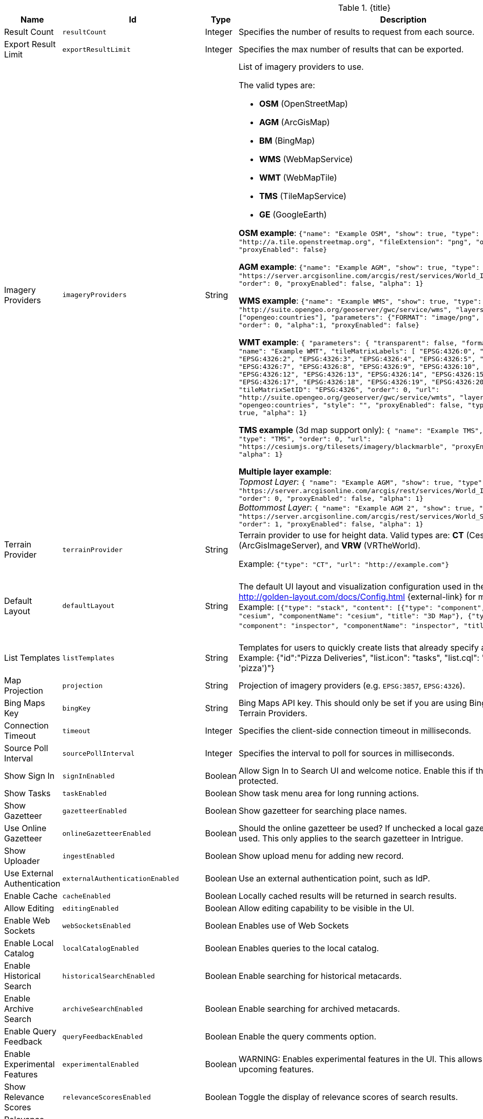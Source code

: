 :title: Catalog UI Search
:id: org.codice.ddf.catalog.ui
:type: table
:status: published
:application: ${ddf-ui}
:summary: Catalog UI Search.

.[[_org.codice.ddf.catalog.ui]]{title}
[cols="1,1m,1,3,1m,1" options="header"]
|===

|Name
|Id
|Type
|Description
|Default Value
|Required

|Result Count
|resultCount
|Integer
|Specifies the number of results to request from each source.
|250
|true

|Export Result Limit
|exportResultLimit
|Integer
|Specifies the max number of results that can be exported.
|1000
|true

|Imagery Providers
|imageryProviders
|String
a|List of imagery providers to use.

The valid types are:

* *OSM* (OpenStreetMap)
* *AGM* (ArcGisMap)
* *BM* (BingMap)
* *WMS* (WebMapService)
* *WMT* (WebMapTile)
* *TMS* (TileMapService)
* *GE* (GoogleEarth)

*OSM example*: `{"name": "Example OSM", "show": true, "type": "OSM", "url": "http://a.tile.openstreetmap.org", "fileExtension": "png", "order": 0, "alpha": 1, "proxyEnabled": false}`

*AGM example*: `{"name": "Example AGM", "show": true, "type": "AGM", "url": "https://server.arcgisonline.com/arcgis/rest/services/World_Imagery/MapServer", "order": 0, "proxyEnabled": false, "alpha": 1}`

*WMS example*: `{"name": "Example WMS", "show": true, "type": "WMS", "url": "http://suite.opengeo.org/geoserver/gwc/service/wms", "layers" : ["opengeo:countries"], "parameters": {"FORMAT": "image/png", "VERSION": "1.1.1"}, "order": 0, "alpha":1, "proxyEnabled": false}`

*WMT example*: `{ "parameters": { "transparent": false, "format": "image/jpeg" }, "name": "Example WMT", "tileMatrixLabels": [ "EPSG:4326:0", "EPSG:4326:1", "EPSG:4326:2", "EPSG:4326:3", "EPSG:4326:4", "EPSG:4326:5", "EPSG:4326:6", "EPSG:4326:7", "EPSG:4326:8", "EPSG:4326:9", "EPSG:4326:10", "EPSG:4326:11", "EPSG:4326:12", "EPSG:4326:13", "EPSG:4326:14", "EPSG:4326:15", "EPSG:4326:16", "EPSG:4326:17", "EPSG:4326:18", "EPSG:4326:19", "EPSG:4326:20", "EPSG:4326:21" ], "tileMatrixSetID": "EPSG:4326", "order": 0, "url": "http://suite.opengeo.org/geoserver/gwc/service/wmts", "layer": "opengeo:countries", "style": "", "proxyEnabled": false, "type": "WMT", "show": true, "alpha": 1}`

*TMS example* (3d map support only): `{ "name": "Example TMS", "show": true, "type": "TMS", "order": 0, "url": "https://cesiumjs.org/tilesets/imagery/blackmarble", "proxyEnabled": false, "alpha": 1}`

*Multiple layer example*: +
_Topmost Layer_: `{ "name": "Example AGM", "show": true, "type": "AGM", "url": "https://server.arcgisonline.com/arcgis/rest/services/World_Imagery/MapServer", "order": 0, "proxyEnabled": false, "alpha": 1}` +
_Bottommost Layer_: `{ "name": "Example AGM 2", "show": true, "type": "AGM", "url": "https://server.arcgisonline.com/arcgis/rest/services/World_Street_Map/MapServer", "order": 1, "proxyEnabled": false, "alpha": 1}`
|
|false

|Terrain Provider
|terrainProvider
|String
|Terrain provider to use for height data. Valid types are: *CT* (CesiumTerrain), *AGS* (ArcGisImageServer), and *VRW* (VRTheWorld).

Example:
`{"type": "CT", "url": "http://example.com"}`
|{ "type": "CT"\, "url": "http://assets.agi.com/stk-terrain/tilesets/world/tiles" }
|false

|Default Layout
|defaultLayout
|String
|The default UI layout and visualization configuration used in the Catalog UI. See http://golden-layout.com/docs/Config.html {external-link} for more information. Example: `[{"type": "stack", "content": [{"type": "component", "component": "cesium", "componentName": "cesium", "title": "3D Map"}, {"type": "component", "component": "inspector", "componentName": "inspector", "title": "Inspector"}]}]`.
|[{"type": "stack", "content": [{"type": "component", "component": "cesium", "componentName": "cesium", "title": "3D Map"}, {"type": "component", "component": "inspector", "componentName": "inspector", "title": "Inspector"}]}]
|true

|List Templates
|listTemplates
|String
|Templates for users to quickly create lists that already specify an icon and a filter. Example: {"id":"Pizza Deliveries", "list.icon": "tasks", "list.cql": "(\"anyText\"ILIKE &apos;pizza&apos;)"}
|
|false

|Map Projection
|projection
|String
|Projection of imagery providers (e.g. `EPSG:3857`, `EPSG:4326`).
|EPSG:4326
|false

|Bing Maps Key
|bingKey
|String
|Bing Maps API key. This should only be set if you are using Bing Maps Imagery or Terrain Providers.
|
|false

|Connection Timeout
|timeout
|Integer
|Specifies the client-side connection timeout in milliseconds.
|300000
|false

|Source Poll Interval
|sourcePollInterval
|Integer
|Specifies the interval to poll for sources in milliseconds.
|60000
|true

|Show Sign In
|signInEnabled
|Boolean
|Allow Sign In to Search UI and welcome notice. Enable this if the Search UI is protected.
|true
|false

|Show Tasks
|taskEnabled
|Boolean
|Show task menu area for long running actions.
|false
|false

|Show Gazetteer
|gazetteerEnabled
|Boolean
|Show gazetteer for searching place names.
|true
|false

|Use Online Gazetteer
|onlineGazetteerEnabled
|Boolean
|Should the online gazetteer be used? If unchecked a local gazetteer service will be used. This only applies to the search gazetteer in Intrigue.
|true
|false

|Show Uploader
|ingestEnabled
|Boolean
|Show upload menu for adding new record.
|true
|false

|Use External Authentication
|externalAuthenticationEnabled
|Boolean
|Use an external authentication point, such as IdP.
|false
|false

|Enable Cache
|cacheEnabled
|Boolean
|Locally cached results will be returned in search results.
|true
|true

|Allow Editing
|editingEnabled
|Boolean
|Allow editing capability to be visible in the UI.
|true
|true

|Enable Web Sockets
|webSocketsEnabled
|Boolean
|Enables use of Web Sockets
|true
|false

|Enable Local Catalog
|localCatalogEnabled
|Boolean
|Enables queries to the local catalog.
|true
|true

|Enable Historical Search
|historicalSearchEnabled
|Boolean
|Enable searching for historical metacards.
|true
|true

|Enable Archive Search
|archiveSearchEnabled
|Boolean
|Enable searching for archived metacards.
|true
|true

|Enable Query Feedback
|queryFeedbackEnabled
|Boolean
|Enable the query comments option.
|true
|true

|Enable Experimental Features
|experimentalEnabled
|Boolean
|WARNING: Enables experimental features in the UI. This allows users to preview upcoming features.
|false
|true

|Show Relevance Scores
|relevanceScoresEnabled
|Boolean
|Toggle the display of relevance scores of search results.
|false
|false

|Relevance Score Precision
|relevancePrecision
|Integer
|Set the number of digits to display in for each relevance score. The default is 5 (i.e. 12.345).
|5
|false

|Show Logo in Title Bar
|logoEnabled
|Boolean
|Toggles the visibility of the logo in the menu bar.
|false
|false

|Enable Unknown Error Box
|unknownErrorBoxEnabled
|Boolean
|Enable Unknown Error Box visibility.
|true
|false

|Enable Metacard Preview
|metacardPreviewEnabled
|Boolean
|Enable Metacard Preview in the Inspector.
|true
|true

|Enable Spellcheck
|spellcheckEnabled
|Boolean
|Enable spellcheck for seraches.
|true
|true

|Basic Search Temporal Selections
|basicSearchTemporalSelectionDefault
|String
|Enable Basic Search Temporal Selections.
a|* `created`
* `effective`
* `modified`
* `metacard.created`
* `metacard.modified`
|true

|Basic Search Match Type Metacard Attribute
|basicSearchMatchType
|String
|Metacard attribute used for Basic Search Type Match.
|datatype
|true

|Type Name Mapping
|typeNameMapping
|String
|Mapping of display names to content types in the form name=type.
|
|false

|Read Only Metacard Attributes
|readOnly
|String
|List of metacard attributes that are read-only. NOTE: the provided values will be evaluated as JavaScript regular expressions when matched against metacard attributes.
a|* `^checksum$`
* `^checksum-algorithm$`
* `^id$`
* `^resource-download-url$`
* `^resource-uri$`
* `^resource.derived-uri$`
* `^resource.derived-download-url$`
* `^modified$`
* `^metacard-tags$`
* `^metadata$`
* `^metacard-type$`
* `^source-id$`
* `^point-of-contact$`
* `^metacard.`
* `^version.`
* `^validation.`
|false

|Summary Metacard Attributes
|summaryShow
|String
|List of metacard attributes to display in the summary view.
a|* `created`
* `modified`
* `thumbnail`
|false

|Result Preview Metacard Attributes
|resultShow
|String
|List of metacard attributes to display in the result preview.
|
|false

|Query Schedule Frequencies
|scheduleFrequencyList
|Long
|Custom list of schedule frequencies in seconds. This will override the frequency list in the query schedule tab. Leave this empty to use the frequency list on the Catalog UI.
a|* `1800`
* `3600`
* `7200`
* `14400`
* `28800`
* `57600`
* `86400`
|true

|Auto Merge Time
|autoMergeTime
|Integer
|Specifies the interval during which new results can be merged automatically. This is the time allowed since last merge (in milliseconds).
|1000
|true

|Result Page Size
|resultPageSize
|Integer
|Specifies the number of results allowed per page on the client-side.
|25
|true

|Query Feedback Email Subject Template
|queryFeedbackEmailSubjectTemplate
|String
|See <<{managing-prefix}configuring_query_feedback_for_intrigue,Configuring Query Feedback for ${catalog-ui}>> for more details about Query Feedback templates.
|Query Feedback from {{username}}
|true

|Query Feedback Email Body Template
|queryFeedbackEmailBodyTemplate
|String
|See <<{managing-prefix}configuring_query_feedback_for_intrigue,Configuring Query Feedback for ${catalog-ui}>> for more details about Query Feedback templates.
|
<h2>Query Feedback</h2> +
<p><br> +
	<b>Authenticated User</b>: {{{auth_username}}}<br><br> +
	<b>User</b>: {{{username}}}<br><br> +
	<b>Email</b>: {{{email}}}<br><br> +
	<b>Workspace</b>: {{{workspace_name}}} ({{{workspace_id}}})<br><br> +
	<b>Query</b>: {{{query}}}<br><br> +
	<b>Query time</b>: {{{query_initiated_time}}}<br><br> +
	<b>Query status</b>: {{{query_status}}}<br><br> +
	<b>Comments</b>: {{{comments}}}<br><br> +
	<b>Query_results</b>: <pre>{{{query_results}}}</pre> +
</p>
|true

|Query Feedback Email Destination
|queryFeedbackEmailDestination
|String
|Email destination to send Query Feedback results.
|
|true

|Maximum Endpoint Upload Size
|maximumUploadSize
|Integer
|The maximum size (in bytes) to allow per client when receiving a POST/PATCH/PUT. Note: This does not affect product upload size, just the maximum size allowed for calls from Intrigue.
|1048576
|true

|Map Home
|mapHome
|String
|Specifies the default home view for the map by bounding box. The format is "West, South, East, North", where North, East, South, and West are coordinates in degrees. An example is: `-124, 60, -100, 40`.
|
|false

|UI Branding Name
|uiName
|String
|Specifies a custom UI branding name in the UI.
|Intrigue
|true

|Upload Editor: Attribute Configuration
|attributeEnumMap
|String
|List of attributes to show in the upload editor. See <<{metadata-prefix}catalog_taxonomy_definitions,Catalog Taxonomy>>
for a list of supported attributes.

Supported entry syntax: +
1. `attribute` +
2. `attribute=value1,value2,...`

Using the first syntax, the editor will attempt to determine the appropriate control to display
based on the attribute datatype.
The second syntax will force the editor to use a dropdown selector populated with the provided
values. This is intended for use with String datatypes, which by default may be assigned any value.
|
|false

|Upload Editor: Required Attributes
|requiredAttributes
|String
|List of attributes which must be set before an upload is permitted. If an attribute is
listed as required but not shown in the editor, it will be ignored.
|
|false

|===
